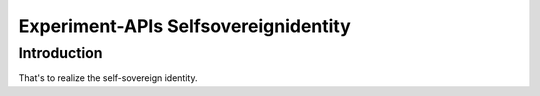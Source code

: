 Experiment-APIs Selfsovereignidentity
=============

Introduction
------------

That's to realize the self-sovereign identity.